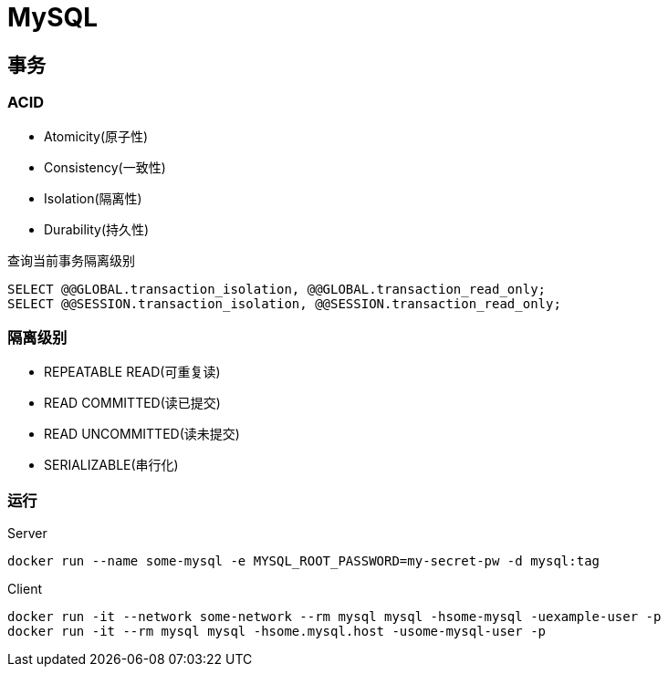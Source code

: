 = MySQL

== 事务

=== ACID

* Atomicity(原子性)
* Consistency(一致性)
* Isolation(隔离性)
* Durability(持久性)

.查询当前事务隔离级别
[source, sql]
----
SELECT @@GLOBAL.transaction_isolation, @@GLOBAL.transaction_read_only;
SELECT @@SESSION.transaction_isolation, @@SESSION.transaction_read_only;
----

=== 隔离级别

* REPEATABLE READ(可重复读)
* READ COMMITTED(读已提交)
* READ UNCOMMITTED(读未提交)
* SERIALIZABLE(串行化)

=== 运行

.Server
[source, bash]
----
docker run --name some-mysql -e MYSQL_ROOT_PASSWORD=my-secret-pw -d mysql:tag
----

.Client
[source, bash]
----
docker run -it --network some-network --rm mysql mysql -hsome-mysql -uexample-user -p
docker run -it --rm mysql mysql -hsome.mysql.host -usome-mysql-user -p
----

